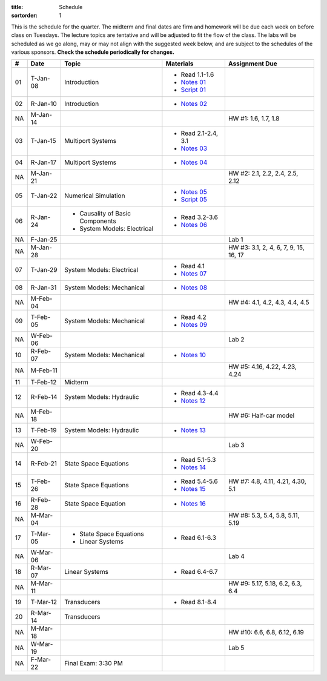 :title: Schedule
:sortorder: 1

This is the schedule for the quarter. The midterm and final dates are firm and
homework will be due each week on before class on Tuesdays. The lecture topics
are tentative and will be adjusted to fit the flow of the class. The labs will
be scheduled as we go along, may or may not align with the suggested week
below, and are subject to the schedules of the various sponsors. **Check the
schedule periodically for changes.**

.. class:: table table-striped table-bordered

== ==========  ====================================  =========================  ===============
#  Date        Topic                                 Materials                  Assignment Due
== ==========  ====================================  =========================  ===============
01 T-Jan-08    Introduction                          - Read 1.1-1.6
                                                     - `Notes 01`_
                                                     - `Script 01`_
02 R-Jan-10    Introduction                          - `Notes 02`_
-- ----------  ------------------------------------  -------------------------  ---------------
NA M-Jan-14                                                                     HW #1: 1.6, 1.7, 1.8
03 T-Jan-15    Multiport Systems                     - Read 2.1-2.4, 3.1
                                                     - `Notes 03`_
04 R-Jan-17    Multiport Systems                     - `Notes 04`_
-- ----------  ------------------------------------  -------------------------  ---------------
NA M-Jan-21                                                                     HW #2: 2.1, 2.2, 2.4, 2.5, 2.12
05 T-Jan-22    Numerical Simulation                  - `Notes 05`_
                                                     - `Script 05`_
06 R-Jan-24    - Causality of Basic Components       - Read 3.2-3.6
               - System Models: Electrical
                                                     - `Notes 06`_
NA F-Jan-25                                                                     Lab 1
-- ----------  ------------------------------------  -------------------------  ---------------
NA M-Jan-28                                                                     HW #3: 3.1, 2, 4, 6, 7, 9, 15, 16, 17
07 T-Jan-29    System Models: Electrical             - Read 4.1
                                                     - `Notes 07`_
08 R-Jan-31    System Models: Mechanical             - `Notes 08`_
-- ----------  ------------------------------------  -------------------------  ---------------
NA M-Feb-04                                                                     HW #4: 4.1, 4.2, 4.3, 4.4, 4.5
09 T-Feb-05    System Models: Mechanical             - Read 4.2
                                                     - `Notes 09`_
NA W-Feb-06                                                                     Lab 2
10 R-Feb-07    System Models: Mechanical             - `Notes 10`_
-- ----------  ------------------------------------  -------------------------  ---------------
NA M-Feb-11                                                                     HW #5: 4.16, 4.22, 4.23, 4.24
11 T-Feb-12    Midterm
12 R-Feb-14    System Models: Hydraulic              - Read 4.3-4.4
                                                     - `Notes 12`_
-- ----------  ------------------------------------  -------------------------  ---------------
NA M-Feb-18                                                                     HW #6: Half-car model
13 T-Feb-19    System Models: Hydraulic              - `Notes 13`_
NA W-Feb-20                                                                     Lab 3
14 R-Feb-21    State Space Equations                 - Read 5.1-5.3
                                                     - `Notes 14`_
-- ----------  ------------------------------------  -------------------------  ---------------
15 T-Feb-26    State Space Equations                 - Read 5.4-5.6             HW #7: 4.8, 4.11, 4.21, 4.30, 5.1
                                                     - `Notes 15`_
16 R-Feb-28    State Space Equation                  - `Notes 16`_
-- ----------  ------------------------------------  -------------------------  ---------------
NA M-Mar-04                                                                     HW #8: 5.3, 5.4, 5.8, 5.11, 5.19
17 T-Mar-05    - State Space Equations
               - Linear Systems                      - Read 6.1-6.3
NA W-Mar-06                                                                     Lab 4
18 R-Mar-07    Linear Systems                        - Read 6.4-6.7
-- ----------  ------------------------------------  -------------------------  ---------------
NA M-Mar-11                                                                     HW #9: 5.17, 5.18, 6.2, 6.3, 6.4
19 T-Mar-12    Transducers                           - Read 8.1-8.4
20 R-Mar-14    Transducers
-- ----------  ------------------------------------  -------------------------  ---------------
NA M-Mar-18                                                                     HW #10: 6.6, 6.8, 6.12, 6.19
NA W-Mar-19                                                                     Lab 5
NA F-Mar-22    Final Exam: 3:30 PM
== ==========  ====================================  =========================  ===============

.. _Notes 01: https://objects-us-east-1.dream.io/eme171/lecture-notes/2019/eme171-l01.pdf
.. _Notes 02: https://objects-us-east-1.dream.io/eme171/lecture-notes/2019/eme171-l02.pdf
.. _Notes 03: https://objects-us-east-1.dream.io/eme171/lecture-notes/2019/eme171-l03.pdf
.. _Notes 04: https://objects-us-east-1.dream.io/eme171/lecture-notes/2019/eme171-l04.pdf
.. _Notes 05: https://objects-us-east-1.dream.io/eme171/lecture-notes/2019/eme171-l05.pdf
.. _Notes 06: https://objects-us-east-1.dream.io/eme171/lecture-notes/2019/eme171-l06.pdf
.. _Notes 07: https://objects-us-east-1.dream.io/eme171/lecture-notes/2019/eme171-l07.pdf
.. _Notes 08: https://objects-us-east-1.dream.io/eme171/lecture-notes/2019/eme171-l08.pdf
.. _Notes 09: https://objects-us-east-1.dream.io/eme171/lecture-notes/2019/eme171-l09.pdf
.. _Notes 10: https://objects-us-east-1.dream.io/eme171/lecture-notes/2019/eme171-l10.pdf
.. _Notes 12: https://objects-us-east-1.dream.io/eme171/lecture-notes/2019/eme171-l12.pdf
.. _Notes 13: https://objects-us-east-1.dream.io/eme171/lecture-notes/2019/eme171-l13.pdf
.. _Notes 14: https://objects-us-east-1.dream.io/eme171/lecture-notes/2019/eme171-l14.pdf
.. _Notes 15: https://objects-us-east-1.dream.io/eme171/lecture-notes/2019/eme171-l15.pdf
.. _Notes 16: https://objects-us-east-1.dream.io/eme171/lecture-notes/2019/eme171-l16.pdf
.. _Script 01: {filename}/pages/ebike-simulation.rst
.. _Script 05: {filename}/pages/dc-motor-simulation.rst
